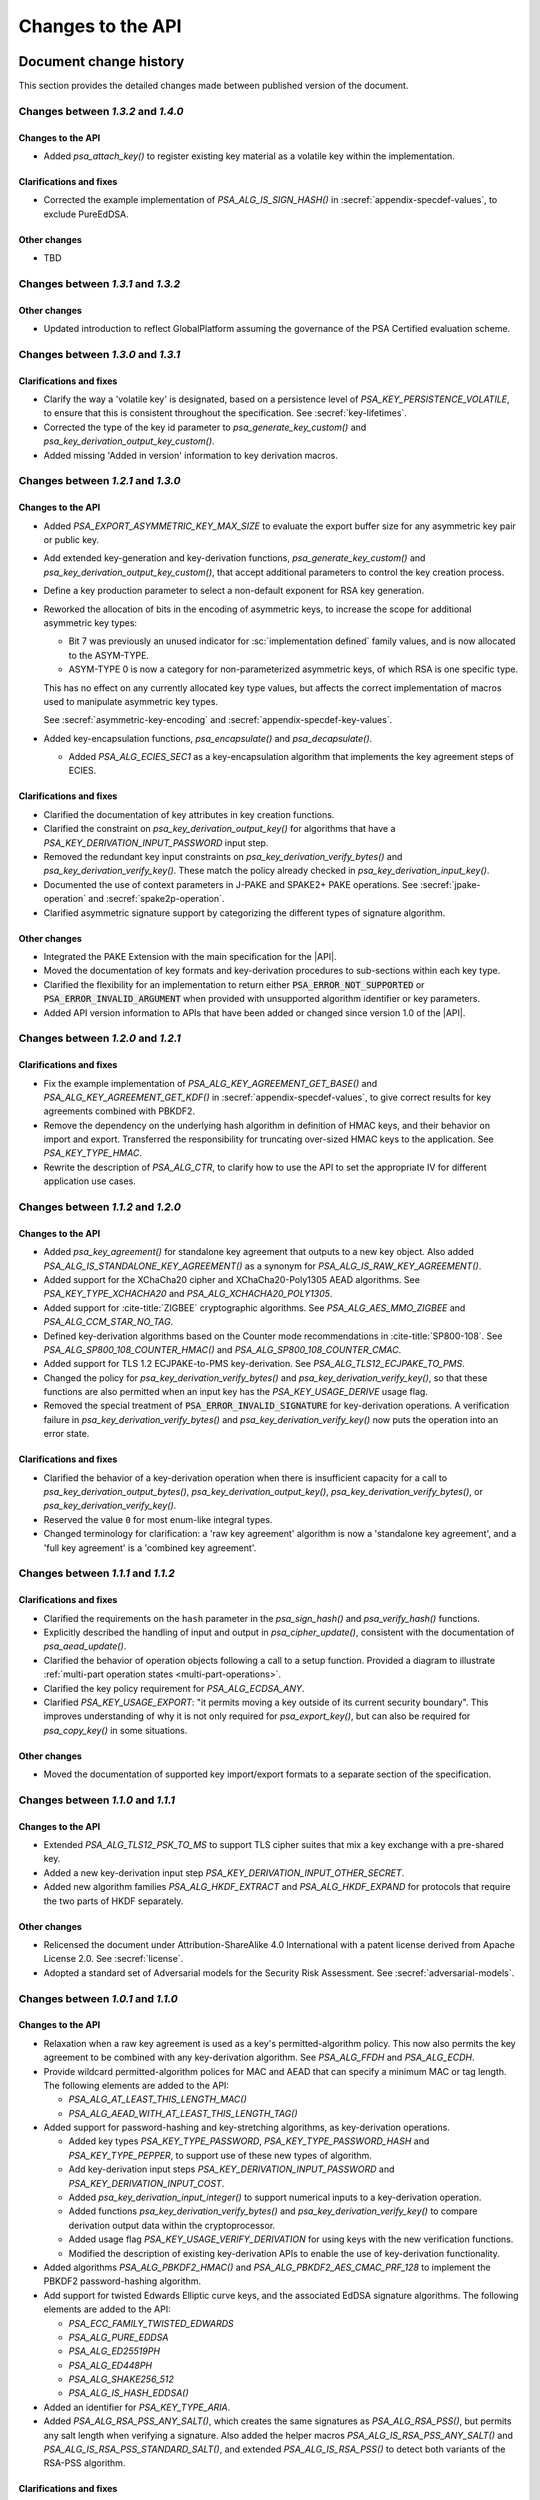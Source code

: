 .. SPDX-FileCopyrightText: Copyright 2018-2025 Arm Limited and/or its affiliates <open-source-office@arm.com>
.. SPDX-License-Identifier: CC-BY-SA-4.0 AND LicenseRef-Patent-license

Changes to the API
==================

.. _changes:

Document change history
-----------------------

This section provides the detailed changes made between published version of the document.

Changes between *1.3.2* and *1.4.0*
^^^^^^^^^^^^^^^^^^^^^^^^^^^^^^^^^^^

Changes to the API
~~~~~~~~~~~~~~~~~~

*   Added `psa_attach_key()` to register existing key material as a volatile key within the implementation.

Clarifications and fixes
~~~~~~~~~~~~~~~~~~~~~~~~

*   Corrected the example implementation of `PSA_ALG_IS_SIGN_HASH()` in :secref:`appendix-specdef-values`, to exclude PureEdDSA.

Other changes
~~~~~~~~~~~~~

*   TBD

Changes between *1.3.1* and *1.3.2*
^^^^^^^^^^^^^^^^^^^^^^^^^^^^^^^^^^^

Other changes
~~~~~~~~~~~~~

*   Updated introduction to reflect GlobalPlatform assuming the governance of the PSA Certified evaluation scheme.

Changes between *1.3.0* and *1.3.1*
^^^^^^^^^^^^^^^^^^^^^^^^^^^^^^^^^^^

Clarifications and fixes
~~~~~~~~~~~~~~~~~~~~~~~~

*   Clarify the way a 'volatile key' is designated, based on a persistence level of `PSA_KEY_PERSISTENCE_VOLATILE`, to ensure that this is consistent throughout the specification. See :secref:`key-lifetimes`.
*   Corrected the type of the key id parameter to `psa_generate_key_custom()` and `psa_key_derivation_output_key_custom()`.
*   Added missing 'Added in version' information to key derivation macros.

Changes between *1.2.1* and *1.3.0*
^^^^^^^^^^^^^^^^^^^^^^^^^^^^^^^^^^^

Changes to the API
~~~~~~~~~~~~~~~~~~

*   Added `PSA_EXPORT_ASYMMETRIC_KEY_MAX_SIZE` to evaluate the export buffer size for any asymmetric key pair or public key.
*   Add extended key-generation and key-derivation functions, `psa_generate_key_custom()` and `psa_key_derivation_output_key_custom()`, that accept additional parameters to control the key creation process.
*   Define a key production parameter to select a non-default exponent for RSA key generation.
*   Reworked the allocation of bits in the encoding of asymmetric keys, to increase the scope for additional asymmetric key types:

    -   Bit 7 was previously an unused indicator for :sc:`implementation defined` family values, and is now allocated to the ASYM-TYPE.
    -   ASYM-TYPE 0 is now a category for non-parameterized asymmetric keys, of which RSA is one specific type.

    This has no effect on any currently allocated key type values, but affects the correct implementation of macros used to manipulate asymmetric key types.

    See :secref:`asymmetric-key-encoding` and :secref:`appendix-specdef-key-values`.
*   Added key-encapsulation functions, `psa_encapsulate()` and `psa_decapsulate()`.

    -   Added `PSA_ALG_ECIES_SEC1` as a key-encapsulation algorithm that implements the key agreement steps of ECIES.

Clarifications and fixes
~~~~~~~~~~~~~~~~~~~~~~~~

*   Clarified the documentation of key attributes in key creation functions.
*   Clarified the constraint on `psa_key_derivation_output_key()` for algorithms that have a `PSA_KEY_DERIVATION_INPUT_PASSWORD` input step.
*   Removed the redundant key input constraints on `psa_key_derivation_verify_bytes()` and `psa_key_derivation_verify_key()`. These match the policy already checked in `psa_key_derivation_input_key()`.
*   Documented the use of context parameters in J-PAKE and SPAKE2+ PAKE operations.
    See :secref:`jpake-operation` and :secref:`spake2p-operation`.
*   Clarified asymmetric signature support by categorizing the different types of signature algorithm.

Other changes
~~~~~~~~~~~~~

*   Integrated the PAKE Extension with the main specification for the |API|.
*   Moved the documentation of key formats and key-derivation procedures to sub-sections within each key type.
*   Clarified the flexibility for an implementation to return either :code:`PSA_ERROR_NOT_SUPPORTED` or :code:`PSA_ERROR_INVALID_ARGUMENT` when provided with unsupported algorithm identifier or key parameters.
*   Added API version information to APIs that have been added or changed since version 1.0 of the |API|.

Changes between *1.2.0* and *1.2.1*
^^^^^^^^^^^^^^^^^^^^^^^^^^^^^^^^^^^

Clarifications and fixes
~~~~~~~~~~~~~~~~~~~~~~~~

*   Fix the example implementation of `PSA_ALG_KEY_AGREEMENT_GET_BASE()` and `PSA_ALG_KEY_AGREEMENT_GET_KDF()` in :secref:`appendix-specdef-values`, to give correct results for key agreements combined with PBKDF2.
*   Remove the dependency on the underlying hash algorithm in definition of HMAC keys, and their behavior on import and export.
    Transferred the responsibility for truncating over-sized HMAC keys to the application.
    See `PSA_KEY_TYPE_HMAC`.
*   Rewrite the description of `PSA_ALG_CTR`, to clarify how to use the API to set the appropriate IV for different application use cases.

Changes between *1.1.2* and *1.2.0*
^^^^^^^^^^^^^^^^^^^^^^^^^^^^^^^^^^^

Changes to the API
~~~~~~~~~~~~~~~~~~

*   Added `psa_key_agreement()` for standalone key agreement that outputs to a new key object. Also added `PSA_ALG_IS_STANDALONE_KEY_AGREEMENT()` as a synonym for `PSA_ALG_IS_RAW_KEY_AGREEMENT()`.

*   Added support for the XChaCha20 cipher and XChaCha20-Poly1305 AEAD algorithms. See `PSA_KEY_TYPE_XCHACHA20` and `PSA_ALG_XCHACHA20_POLY1305`.
*   Added support for :cite-title:`ZIGBEE` cryptographic algorithms. See `PSA_ALG_AES_MMO_ZIGBEE` and `PSA_ALG_CCM_STAR_NO_TAG`.
*   Defined key-derivation algorithms based on the Counter mode recommendations in :cite-title:`SP800-108`. See `PSA_ALG_SP800_108_COUNTER_HMAC()` and `PSA_ALG_SP800_108_COUNTER_CMAC`.
*   Added support for TLS 1.2 ECJPAKE-to-PMS key-derivation. See `PSA_ALG_TLS12_ECJPAKE_TO_PMS`.

*   Changed the policy for `psa_key_derivation_verify_bytes()` and `psa_key_derivation_verify_key()`, so that these functions are also permitted when an input key has the `PSA_KEY_USAGE_DERIVE` usage flag.
*   Removed the special treatment of :code:`PSA_ERROR_INVALID_SIGNATURE` for key-derivation operations. A verification failure in `psa_key_derivation_verify_bytes()` and `psa_key_derivation_verify_key()` now puts the operation into an error state.

Clarifications and fixes
~~~~~~~~~~~~~~~~~~~~~~~~

*   Clarified the behavior of a key-derivation operation when there is insufficient capacity for a call to `psa_key_derivation_output_bytes()`, `psa_key_derivation_output_key()`, `psa_key_derivation_verify_bytes()`, or `psa_key_derivation_verify_key()`.
*   Reserved the value ``0`` for most enum-like integral types.
*   Changed terminology for clarification: a 'raw key agreement' algorithm is now a 'standalone key agreement', and a 'full key agreement' is a 'combined key agreement'.


Changes between *1.1.1* and *1.1.2*
^^^^^^^^^^^^^^^^^^^^^^^^^^^^^^^^^^^

Clarifications and fixes
~~~~~~~~~~~~~~~~~~~~~~~~

*   Clarified the requirements on the ``hash`` parameter in the `psa_sign_hash()` and `psa_verify_hash()` functions.
*   Explicitly described the handling of input and output in `psa_cipher_update()`, consistent with the documentation of `psa_aead_update()`.
*   Clarified the behavior of operation objects following a call to a setup function. Provided a diagram to illustrate :ref:`multi-part operation states <multi-part-operations>`.
*   Clarified the key policy requirement for `PSA_ALG_ECDSA_ANY`.
*   Clarified `PSA_KEY_USAGE_EXPORT`: "it permits moving a key outside of its current security boundary". This improves understanding of why it is not only required for `psa_export_key()`, but can also be required for `psa_copy_key()` in some situations.

Other changes
~~~~~~~~~~~~~

*   Moved the documentation of supported key import/export formats to a separate section of the specification.

Changes between *1.1.0* and *1.1.1*
^^^^^^^^^^^^^^^^^^^^^^^^^^^^^^^^^^^

Changes to the API
~~~~~~~~~~~~~~~~~~

*   Extended `PSA_ALG_TLS12_PSK_TO_MS` to support TLS cipher suites that mix a key exchange with a pre-shared key.
*   Added a new key-derivation input step `PSA_KEY_DERIVATION_INPUT_OTHER_SECRET`.
*   Added new algorithm families `PSA_ALG_HKDF_EXTRACT` and `PSA_ALG_HKDF_EXPAND` for protocols that require the two parts of HKDF separately.

Other changes
~~~~~~~~~~~~~

*   Relicensed the document under Attribution-ShareAlike 4.0 International with a patent license derived from Apache License 2.0. See :secref:`license`.
*   Adopted a standard set of Adversarial models for the Security Risk Assessment. See :secref:`adversarial-models`.

Changes between *1.0.1* and *1.1.0*
^^^^^^^^^^^^^^^^^^^^^^^^^^^^^^^^^^^

Changes to the API
~~~~~~~~~~~~~~~~~~

*   Relaxation when a raw key agreement is used as a key's permitted-algorithm policy. This now also permits the key agreement to be combined with any key-derivation algorithm. See `PSA_ALG_FFDH` and `PSA_ALG_ECDH`.

*   Provide wildcard permitted-algorithm polices for MAC and AEAD that can specify a minimum MAC or tag length. The following elements are added to the API:

    -   `PSA_ALG_AT_LEAST_THIS_LENGTH_MAC()`
    -   `PSA_ALG_AEAD_WITH_AT_LEAST_THIS_LENGTH_TAG()`

*   Added support for password-hashing and key-stretching algorithms, as key-derivation operations.

    -   Added key types `PSA_KEY_TYPE_PASSWORD`, `PSA_KEY_TYPE_PASSWORD_HASH` and `PSA_KEY_TYPE_PEPPER`, to support use of these new types of algorithm.
    -   Add key-derivation input steps `PSA_KEY_DERIVATION_INPUT_PASSWORD` and `PSA_KEY_DERIVATION_INPUT_COST`.
    -   Added `psa_key_derivation_input_integer()` to support numerical inputs to a key-derivation operation.
    -   Added functions `psa_key_derivation_verify_bytes()` and `psa_key_derivation_verify_key()` to compare derivation output data within the cryptoprocessor.
    -   Added usage flag `PSA_KEY_USAGE_VERIFY_DERIVATION` for using keys with the new verification functions.
    -   Modified the description of existing key-derivation APIs to enable the use of key-derivation functionality.

*   Added algorithms `PSA_ALG_PBKDF2_HMAC()` and `PSA_ALG_PBKDF2_AES_CMAC_PRF_128` to implement the PBKDF2 password-hashing algorithm.

*   Add support for twisted Edwards Elliptic curve keys, and the associated EdDSA signature algorithms. The following elements are added to the API:

    -   `PSA_ECC_FAMILY_TWISTED_EDWARDS`
    -   `PSA_ALG_PURE_EDDSA`
    -   `PSA_ALG_ED25519PH`
    -   `PSA_ALG_ED448PH`
    -   `PSA_ALG_SHAKE256_512`
    -   `PSA_ALG_IS_HASH_EDDSA()`

*   Added an identifier for `PSA_KEY_TYPE_ARIA`.

*   Added `PSA_ALG_RSA_PSS_ANY_SALT()`, which creates the same signatures as `PSA_ALG_RSA_PSS()`, but permits any salt length when verifying a signature. Also added the helper macros `PSA_ALG_IS_RSA_PSS_ANY_SALT()` and `PSA_ALG_IS_RSA_PSS_STANDARD_SALT()`, and extended `PSA_ALG_IS_RSA_PSS()` to detect both variants of the RSA-PSS algorithm.

Clarifications and fixes
~~~~~~~~~~~~~~~~~~~~~~~~

*   Described the use of header files and the general API conventions. See :secref:`library-conventions`.

*   Added details for SHA-512/224 to the hash suspend state. See :secref:`hash-suspend-state`.

*   Removed ambiguities from support macros that provide buffer sizes, and improved consistency of parameter domain definition.

*   Clarified the length of salt used for creating `PSA_ALG_RSA_PSS()` signatures, and that verification requires the same length of salt in the signature.

*   Documented the use of :code:`PSA_ERROR_INVALID_ARGUMENT` when the input data to an operation exceeds the limit specified by the algorithm.

*   Clarified how the `PSA_ALG_RSA_OAEP()` algorithm uses the hash algorithm parameter.

*   Fixed error in `psa_key_derivation_setup()` documentation: combined key-agreement and key-derivation algorithms are valid for the |API|.

*   Added and clarified documentation for error conditions across the API.

*   Clarified the distinction between `PSA_ALG_IS_HASH_AND_SIGN()` and `PSA_ALG_IS_SIGN_HASH()`.

*   Clarified the behavior of `PSA_ALG_IS_HASH_AND_SIGN()` with a wildcard algorithm policy parameter.

*   Documented the use of `PSA_ALG_RSA_PKCS1V15_SIGN_RAW` with the :code:`PSA_ALG_RSA_PKCS1V15_SIGN(PSA_ALG_ANY_HASH)` wildcard policy.

*   Clarified the way that `PSA_ALG_CCM` determines the value of the CCM configuration parameter *L*. Clarified that nonces generated by `psa_aead_generate_nonce()` can be shorter than the default nonce length provided by `PSA_AEAD_NONCE_LENGTH()`.

Other changes
~~~~~~~~~~~~~

*   Add new appendix describing the encoding of algorithm identifiers and key types. See :secref:`appendix-encodings`.

*   Migrated cryptographic operation summaries to the start of the appropriate operation section, and out of the :secref:`functionality-overview`.

*   Included a Security Risk Assessment for the |API|.


Changes between *1.0.0* and *1.0.1*
^^^^^^^^^^^^^^^^^^^^^^^^^^^^^^^^^^^

Changes to the API
~~~~~~~~~~~~~~~~~~

*   Added subtypes `psa_key_persistence_t` and `psa_key_location_t` for key lifetimes, and defined standard values for these attributes.

*   Added identifiers for `PSA_ALG_SM3` and `PSA_KEY_TYPE_SM4`.

Clarifications and fixes
~~~~~~~~~~~~~~~~~~~~~~~~

*   Provided citation references for all cryptographic algorithms in the specification.

*   Provided precise key size information for all key types.

*   Permitted implementations to store and export long HMAC keys in hashed form.

*   Provided details for initialization vectors in all unauthenticated cipher algorithms.

*   Provided details for nonces in all AEAD algorithms.

*   Clarified the input steps for HKDF.

*   Provided details of signature algorithms, include requirements when using with `psa_sign_hash()` and `psa_verify_hash()`.

*   Provided details of key-agreement algorithms, and how to use them.

*   Aligned terminology relating to key policies, to clarify the combination of the usage flags and permitted algorithm in the policy.

*   Clarified the use of the individual key attributes for all of the key creation functions.

*   Restructured the description for `psa_key_derivation_output_key()`, to clarify the handling of the excess bits in ECC key generation when needing a string of bits whose length is not a multiple of ``8``.

*   Referenced the correct buffer size macros for `psa_export_key()`.

*   Removed the use of the :code:`PSA_ERROR_DOES_NOT_EXIST` error.

*   Clarified concurrency rules.

*   Document that `psa_key_derivation_output_key()` does not return :code:`PSA_ERROR_NOT_PERMITTED` if the secret input is the result of a key agreement. This matches what was already documented for `PSA_KEY_DERIVATION_INPUT_SECRET`.

*   Relax the requirement to use the defined key-derivation methods in `psa_key_derivation_output_key()`: implementation-specific KDF algorithms can use implementation-defined methods to derive the key material.

*   Clarify the requirements for implementations that support concurrent execution of API calls.

Other changes
~~~~~~~~~~~~~

*   Provided a glossary of terms.

*   Provided a table of references.

*   Restructured the :secref:`key-management` chapter.

    -   Moved individual attribute types, values and accessor functions into their own sections.
    -   Placed permitted algorithms and usage flags into :secref:`key-policy`.
    -   Moved most introductory material from the :secref:`functionality-overview` into the relevant API sections.


Changes between *1.0 beta 3* and *1.0.0*
^^^^^^^^^^^^^^^^^^^^^^^^^^^^^^^^^^^^^^^^

Changes to the API
~~~~~~~~~~~~~~~~~~

*   Added `PSA_CRYPTO_API_VERSION_MAJOR` and `PSA_CRYPTO_API_VERSION_MINOR` to report the |API| version.

*   Removed ``PSA_ALG_GMAC`` algorithm identifier.

*   Removed internal implementation macros from the API specification:

    -   ``PSA_AEAD_TAG_LENGTH_OFFSET``
    -   ``PSA_ALG_AEAD_FROM_BLOCK_FLAG``
    -   ``PSA_ALG_AEAD_TAG_LENGTH_MASK``
    -   ``PSA__ALG_AEAD_WITH_DEFAULT_TAG_LENGTH__CASE``
    -   ``PSA_ALG_CATEGORY_AEAD``
    -   ``PSA_ALG_CATEGORY_ASYMMETRIC_ENCRYPTION``
    -   ``PSA_ALG_CATEGORY_CIPHER``
    -   ``PSA_ALG_CATEGORY_HASH``
    -   ``PSA_ALG_CATEGORY_KEY_AGREEMENT``
    -   ``PSA_ALG_CATEGORY_KEY_DERIVATION``
    -   ``PSA_ALG_CATEGORY_MAC``
    -   ``PSA_ALG_CATEGORY_MASK``
    -   ``PSA_ALG_CATEGORY_SIGN``
    -   ``PSA_ALG_CIPHER_FROM_BLOCK_FLAG``
    -   ``PSA_ALG_CIPHER_MAC_BASE``
    -   ``PSA_ALG_CIPHER_STREAM_FLAG``
    -   ``PSA_ALG_DETERMINISTIC_ECDSA_BASE``
    -   ``PSA_ALG_ECDSA_BASE``
    -   ``PSA_ALG_ECDSA_IS_DETERMINISTIC``
    -   ``PSA_ALG_HASH_MASK``
    -   ``PSA_ALG_HKDF_BASE``
    -   ``PSA_ALG_HMAC_BASE``
    -   ``PSA_ALG_IS_KEY_DERIVATION_OR_AGREEMENT``
    -   ``PSA_ALG_IS_VENDOR_DEFINED``
    -   ``PSA_ALG_KEY_AGREEMENT_MASK``
    -   ``PSA_ALG_KEY_DERIVATION_MASK``
    -   ``PSA_ALG_MAC_SUBCATEGORY_MASK``
    -   ``PSA_ALG_MAC_TRUNCATION_MASK``
    -   ``PSA_ALG_RSA_OAEP_BASE``
    -   ``PSA_ALG_RSA_PKCS1V15_SIGN_BASE``
    -   ``PSA_ALG_RSA_PSS_BASE``
    -   ``PSA_ALG_TLS12_PRF_BASE``
    -   ``PSA_ALG_TLS12_PSK_TO_MS_BASE``
    -   ``PSA_ALG_VENDOR_FLAG``
    -   ``PSA_BITS_TO_BYTES``
    -   ``PSA_BYTES_TO_BITS``
    -   ``PSA_ECDSA_SIGNATURE_SIZE``
    -   ``PSA_HMAC_MAX_HASH_BLOCK_SIZE``
    -   ``PSA_KEY_EXPORT_ASN1_INTEGER_MAX_SIZE``
    -   ``PSA_KEY_EXPORT_DSA_KEY_PAIR_MAX_SIZE``
    -   ``PSA_KEY_EXPORT_DSA_PUBLIC_KEY_MAX_SIZE``
    -   ``PSA_KEY_EXPORT_ECC_KEY_PAIR_MAX_SIZE``
    -   ``PSA_KEY_EXPORT_ECC_PUBLIC_KEY_MAX_SIZE``
    -   ``PSA_KEY_EXPORT_RSA_KEY_PAIR_MAX_SIZE``
    -   ``PSA_KEY_EXPORT_RSA_PUBLIC_KEY_MAX_SIZE``
    -   ``PSA_KEY_TYPE_CATEGORY_FLAG_PAIR``
    -   ``PSA_KEY_TYPE_CATEGORY_KEY_PAIR``
    -   ``PSA_KEY_TYPE_CATEGORY_MASK``
    -   ``PSA_KEY_TYPE_CATEGORY_PUBLIC_KEY``
    -   ``PSA_KEY_TYPE_CATEGORY_RAW``
    -   ``PSA_KEY_TYPE_CATEGORY_SYMMETRIC``
    -   ``PSA_KEY_TYPE_DH_GROUP_MASK``
    -   ``PSA_KEY_TYPE_DH_KEY_PAIR_BASE``
    -   ``PSA_KEY_TYPE_DH_PUBLIC_KEY_BASE``
    -   ``PSA_KEY_TYPE_ECC_CURVE_MASK``
    -   ``PSA_KEY_TYPE_ECC_KEY_PAIR_BASE``
    -   ``PSA_KEY_TYPE_ECC_PUBLIC_KEY_BASE``
    -   ``PSA_KEY_TYPE_IS_VENDOR_DEFINED``
    -   ``PSA_KEY_TYPE_VENDOR_FLAG``
    -   ``PSA_MAC_TRUNCATED_LENGTH``
    -   ``PSA_MAC_TRUNCATION_OFFSET``
    -   ``PSA_ROUND_UP_TO_MULTIPLE``
    -   ``PSA_RSA_MINIMUM_PADDING_SIZE``
    -   ``PSA_VENDOR_ECC_MAX_CURVE_BITS``
    -   ``PSA_VENDOR_RSA_MAX_KEY_BITS``

*   Remove the definition of implementation-defined macros from the specification, and clarified the implementation requirements for these macros in :secref:`implementation-specific-macro`.

    -   Macros with implementation-defined values are indicated by ``/* implementation-defined value */`` in the API prototype.
        The implementation must provide the implementation.

    -   Macros for algorithm and key type construction and inspection have specification-defined values.
        This is indicated by ``/* specification-defined value */`` in the API prototype.
        Example definitions of these macros is provided in :secref:`appendix-specdef-values`.

*   Changed the semantics of multi-part operations.

    -   Formalize the standard pattern for multi-part operations.
    -   Require all errors to result in an error state, requiring a call to ``psa_xxx_abort()`` to reset the object.
    -   Define behavior in illegal and impossible operation states, and for copying and reusing operation objects.

    Although the API signatures have not changed, this change requires modifications to application flows that handle error conditions in multi-part operations.

*   Merge the key identifier and key handle concepts in the API.

    -   Replaced all references to key handles with key identifiers, or something similar.
    -   Replaced all uses of ``psa_key_handle_t`` with `psa_key_id_t` in the API, and removes the ``psa_key_handle_t`` type.
    -   Removed ``psa_open_key`` and ``psa_close_key``.
    -   Added `PSA_KEY_ID_NULL` for the never valid zero key identifier.
    -   Document rules related to destroying keys whilst in use.
    -   Added the `PSA_KEY_USAGE_CACHE` usage flag and the related `psa_purge_key()` API.
    -   Added clarification about caching keys to non-volatile memory.

*   Renamed ``PSA_ALG_TLS12_PSK_TO_MS_MAX_PSK_LEN`` to `PSA_TLS12_PSK_TO_MS_PSK_MAX_SIZE`.

*   Relax definition of implementation-defined types.

    -   This is indicated in the specification by ``/* implementation-defined type */`` in the type definition.
    -   The specification only defines the name of implementation-defined types, and does not require that the implementation is a C struct.

*   Zero-length keys are not permitted. Attempting to create one will now result in an error.

*   Relax the constraints on inputs to key derivation:

    -   `psa_key_derivation_input_bytes()` can be used for secret input steps. This is necessary if a zero-length input is required by the application.
    -   `psa_key_derivation_input_key()` can be used for non-secret input steps.

*   Multi-part cipher operations now require that the IV is passed using `psa_cipher_set_iv()`, the option to provide this as part of the input to `psa_cipher_update()` has been removed.

    The format of the output from `psa_cipher_encrypt()`, and input to `psa_cipher_decrypt()`, is documented.

*   Support macros to calculate the size of output buffers, IVs and nonces.

    -   Macros to calculate a key and/or algorithm specific result are provided for all output buffers. The new macros are:

        *   `PSA_AEAD_NONCE_LENGTH()`
        *   `PSA_CIPHER_ENCRYPT_OUTPUT_SIZE()`
        *   `PSA_CIPHER_DECRYPT_OUTPUT_SIZE()`
        *   `PSA_CIPHER_UPDATE_OUTPUT_SIZE()`
        *   `PSA_CIPHER_FINISH_OUTPUT_SIZE()`
        *   `PSA_CIPHER_IV_LENGTH()`
        *   `PSA_EXPORT_PUBLIC_KEY_OUTPUT_SIZE()`
        *   `PSA_RAW_KEY_AGREEMENT_OUTPUT_SIZE()`

    -   Macros that evaluate to a maximum type-independent buffer size are provided. The new macros are:

        *   `PSA_AEAD_ENCRYPT_OUTPUT_MAX_SIZE()`
        *   `PSA_AEAD_DECRYPT_OUTPUT_MAX_SIZE()`
        *   `PSA_AEAD_UPDATE_OUTPUT_MAX_SIZE()`
        *   `PSA_AEAD_FINISH_OUTPUT_MAX_SIZE`
        *   `PSA_AEAD_VERIFY_OUTPUT_MAX_SIZE`
        *   `PSA_AEAD_NONCE_MAX_SIZE`
        *   `PSA_AEAD_TAG_MAX_SIZE`
        *   `PSA_ASYMMETRIC_ENCRYPT_OUTPUT_MAX_SIZE`
        *   `PSA_ASYMMETRIC_DECRYPT_OUTPUT_MAX_SIZE`
        *   `PSA_CIPHER_ENCRYPT_OUTPUT_MAX_SIZE()`
        *   `PSA_CIPHER_DECRYPT_OUTPUT_MAX_SIZE()`
        *   `PSA_CIPHER_UPDATE_OUTPUT_MAX_SIZE()`
        *   `PSA_CIPHER_FINISH_OUTPUT_MAX_SIZE`
        *   `PSA_CIPHER_IV_MAX_SIZE`
        *   `PSA_EXPORT_KEY_PAIR_MAX_SIZE`
        *   `PSA_EXPORT_PUBLIC_KEY_MAX_SIZE`
        *   `PSA_RAW_KEY_AGREEMENT_OUTPUT_MAX_SIZE`

    -   AEAD output buffer size macros are now parameterized on the key type as well as the algorithm:

        *   `PSA_AEAD_ENCRYPT_OUTPUT_SIZE()`
        *   `PSA_AEAD_DECRYPT_OUTPUT_SIZE()`
        *   `PSA_AEAD_UPDATE_OUTPUT_SIZE()`
        *   `PSA_AEAD_FINISH_OUTPUT_SIZE()`
        *   `PSA_AEAD_TAG_LENGTH()`
        *   `PSA_AEAD_VERIFY_OUTPUT_SIZE()`

    -   Some existing macros have been renamed to ensure that the name of the support macros are consistent. The following macros have been renamed:

        *   ``PSA_ALG_AEAD_WITH_DEFAULT_TAG_LENGTH()`` → `PSA_ALG_AEAD_WITH_DEFAULT_LENGTH_TAG()`
        *   ``PSA_ALG_AEAD_WITH_TAG_LENGTH()`` → `PSA_ALG_AEAD_WITH_SHORTENED_TAG()`
        *   ``PSA_KEY_EXPORT_MAX_SIZE()`` → `PSA_EXPORT_KEY_OUTPUT_SIZE()`
        *   ``PSA_HASH_SIZE()`` → `PSA_HASH_LENGTH()`
        *   ``PSA_MAC_FINAL_SIZE()`` → `PSA_MAC_LENGTH()`
        *   ``PSA_BLOCK_CIPHER_BLOCK_SIZE()`` → `PSA_BLOCK_CIPHER_BLOCK_LENGTH()`
        *   ``PSA_MAX_BLOCK_CIPHER_BLOCK_SIZE`` → `PSA_BLOCK_CIPHER_BLOCK_MAX_SIZE`

    -   Documentation of the macros and of related APIs has been updated to reference the related API elements.

*   Provide hash-and-sign operations as well as sign-the-hash operations. The API for asymmetric signature has been changed to clarify the use of the new functions.

    -   The existing asymmetric signature API has been renamed to clarify that this is for signing a hash that is already computed:

        *   ``PSA_KEY_USAGE_SIGN`` → `PSA_KEY_USAGE_SIGN_HASH`
        *   ``PSA_KEY_USAGE_VERIFY`` → `PSA_KEY_USAGE_VERIFY_HASH`
        *   ``psa_asymmetric_sign()`` → `psa_sign_hash()`
        *   ``psa_asymmetric_verify()`` → `psa_verify_hash()`

    -   New APIs added to provide the complete message signing operation:

        *   `PSA_KEY_USAGE_SIGN_MESSAGE`
        *   `PSA_KEY_USAGE_VERIFY_MESSAGE`
        *   `psa_sign_message()`
        *   `psa_verify_message()`

    -   New Support macros to identify which algorithms can be used in which signing API:

        *   `PSA_ALG_IS_SIGN_HASH()`
        *   `PSA_ALG_IS_SIGN_MESSAGE()`

    -   Renamed support macros that apply to both signing APIs:

        *   ``PSA_ASYMMETRIC_SIGN_OUTPUT_SIZE()`` → `PSA_SIGN_OUTPUT_SIZE()`
        *   ``PSA_ASYMMETRIC_SIGNATURE_MAX_SIZE`` → `PSA_SIGNATURE_MAX_SIZE`

    -   The usage flag values have been changed, including for `PSA_KEY_USAGE_DERIVE`.

*   Restructure `psa_key_type_t` and reassign all key type values.

    -   `psa_key_type_t` changes from 32-bit to 16-bit integer.
    -   Reassigned the key type categories.
    -   Add a parity bit to the key type to ensure that valid key type values differ by at least 2 bits.
    -   16-bit elliptic curve ids (``psa_ecc_curve_t``) replaced by 8-bit ECC curve family ids (`psa_ecc_family_t`).
        16-bit  Diffie-Hellman group ids (``psa_dh_group_t``) replaced by 8-bit DH group family ids (`psa_dh_family_t`).

        *   These ids are no longer related to the IANA Group Registry specification.
        *   The new key type values do not encode the key size for ECC curves or DH groups. The key bit size from the key attributes identify a specific ECC curve or DH group within the family.

    -   The following macros have been removed:

        *   ``PSA_DH_GROUP_FFDHE2048``
        *   ``PSA_DH_GROUP_FFDHE3072``
        *   ``PSA_DH_GROUP_FFDHE4096``
        *   ``PSA_DH_GROUP_FFDHE6144``
        *   ``PSA_DH_GROUP_FFDHE8192``
        *   ``PSA_ECC_CURVE_BITS``
        *   ``PSA_ECC_CURVE_BRAINPOOL_P256R1``
        *   ``PSA_ECC_CURVE_BRAINPOOL_P384R1``
        *   ``PSA_ECC_CURVE_BRAINPOOL_P512R1``
        *   ``PSA_ECC_CURVE_CURVE25519``
        *   ``PSA_ECC_CURVE_CURVE448``
        *   ``PSA_ECC_CURVE_SECP160K1``
        *   ``PSA_ECC_CURVE_SECP160R1``
        *   ``PSA_ECC_CURVE_SECP160R2``
        *   ``PSA_ECC_CURVE_SECP192K1``
        *   ``PSA_ECC_CURVE_SECP192R1``
        *   ``PSA_ECC_CURVE_SECP224K1``
        *   ``PSA_ECC_CURVE_SECP224R1``
        *   ``PSA_ECC_CURVE_SECP256K1``
        *   ``PSA_ECC_CURVE_SECP256R1``
        *   ``PSA_ECC_CURVE_SECP384R1``
        *   ``PSA_ECC_CURVE_SECP521R1``
        *   ``PSA_ECC_CURVE_SECT163K1``
        *   ``PSA_ECC_CURVE_SECT163R1``
        *   ``PSA_ECC_CURVE_SECT163R2``
        *   ``PSA_ECC_CURVE_SECT193R1``
        *   ``PSA_ECC_CURVE_SECT193R2``
        *   ``PSA_ECC_CURVE_SECT233K1``
        *   ``PSA_ECC_CURVE_SECT233R1``
        *   ``PSA_ECC_CURVE_SECT239K1``
        *   ``PSA_ECC_CURVE_SECT283K1``
        *   ``PSA_ECC_CURVE_SECT283R1``
        *   ``PSA_ECC_CURVE_SECT409K1``
        *   ``PSA_ECC_CURVE_SECT409R1``
        *   ``PSA_ECC_CURVE_SECT571K1``
        *   ``PSA_ECC_CURVE_SECT571R1``
        *   ``PSA_KEY_TYPE_GET_CURVE``
        *   ``PSA_KEY_TYPE_GET_GROUP``

    -   The following macros have been added:

        *   `PSA_DH_FAMILY_RFC7919`
        *   `PSA_ECC_FAMILY_BRAINPOOL_P_R1`
        *   `PSA_ECC_FAMILY_SECP_K1`
        *   `PSA_ECC_FAMILY_SECP_R1`
        *   `PSA_ECC_FAMILY_SECP_R2`
        *   `PSA_ECC_FAMILY_SECT_K1`
        *   `PSA_ECC_FAMILY_SECT_R1`
        *   `PSA_ECC_FAMILY_SECT_R2`
        *   `PSA_ECC_FAMILY_MONTGOMERY`
        *   `PSA_KEY_TYPE_DH_GET_FAMILY`
        *   `PSA_KEY_TYPE_ECC_GET_FAMILY`

    -   The following macros have new values:

        *   `PSA_KEY_TYPE_AES`
        *   `PSA_KEY_TYPE_ARC4`
        *   `PSA_KEY_TYPE_CAMELLIA`
        *   `PSA_KEY_TYPE_CHACHA20`
        *   `PSA_KEY_TYPE_DERIVE`
        *   `PSA_KEY_TYPE_DES`
        *   `PSA_KEY_TYPE_HMAC`
        *   `PSA_KEY_TYPE_NONE`
        *   `PSA_KEY_TYPE_RAW_DATA`
        *   `PSA_KEY_TYPE_RSA_KEY_PAIR`
        *   `PSA_KEY_TYPE_RSA_PUBLIC_KEY`

    -   The following macros with specification-defined values have new example implementations:

        *   `PSA_BLOCK_CIPHER_BLOCK_LENGTH`
        *   `PSA_KEY_TYPE_DH_KEY_PAIR`
        *   `PSA_KEY_TYPE_DH_PUBLIC_KEY`
        *   `PSA_KEY_TYPE_ECC_KEY_PAIR`
        *   `PSA_KEY_TYPE_ECC_PUBLIC_KEY`
        *   `PSA_KEY_TYPE_IS_ASYMMETRIC`
        *   `PSA_KEY_TYPE_IS_DH`
        *   `PSA_KEY_TYPE_IS_DH_KEY_PAIR`
        *   `PSA_KEY_TYPE_IS_DH_PUBLIC_KEY`
        *   `PSA_KEY_TYPE_IS_ECC`
        *   `PSA_KEY_TYPE_IS_ECC_KEY_PAIR`
        *   `PSA_KEY_TYPE_IS_ECC_PUBLIC_KEY`
        *   `PSA_KEY_TYPE_IS_KEY_PAIR`
        *   `PSA_KEY_TYPE_IS_PUBLIC_KEY`
        *   `PSA_KEY_TYPE_IS_RSA`
        *   `PSA_KEY_TYPE_IS_UNSTRUCTURED`
        *   `PSA_KEY_TYPE_KEY_PAIR_OF_PUBLIC_KEY`
        *   `PSA_KEY_TYPE_PUBLIC_KEY_OF_KEY_PAIR`

*   Add ECC family `PSA_ECC_FAMILY_FRP` for the FRP256v1 curve.

*   Restructure `psa_algorithm_t` encoding, to increase consistency across algorithm categories.

    -   Algorithms that include a hash operation all use the same structure to encode the hash algorithm. The following ``PSA_ALG_XXXX_GET_HASH()`` macros have all been replaced by a single macro `PSA_ALG_GET_HASH()`:

        *   ``PSA_ALG_HKDF_GET_HASH()``
        *   ``PSA_ALG_HMAC_GET_HASH()``
        *   ``PSA_ALG_RSA_OAEP_GET_HASH()``
        *   ``PSA_ALG_SIGN_GET_HASH()``
        *   ``PSA_ALG_TLS12_PRF_GET_HASH()``
        *   ``PSA_ALG_TLS12_PSK_TO_MS_GET_HASH()``

    -   Stream cipher algorithm macros have been removed; the key type indicates which cipher to use. Instead of ``PSA_ALG_ARC4`` and ``PSA_ALG_CHACHA20``, use `PSA_ALG_STREAM_CIPHER`.

    All of the other ``PSA_ALG_XXX`` macros have updated values or updated example implementations.

    -   The following macros have new values:

        *   `PSA_ALG_ANY_HASH`
        *   `PSA_ALG_CBC_MAC`
        *   `PSA_ALG_CBC_NO_PADDING`
        *   `PSA_ALG_CBC_PKCS7`
        *   `PSA_ALG_CCM`
        *   `PSA_ALG_CFB`
        *   `PSA_ALG_CHACHA20_POLY1305`
        *   `PSA_ALG_CMAC`
        *   `PSA_ALG_CTR`
        *   `PSA_ALG_ECDH`
        *   `PSA_ALG_ECDSA_ANY`
        *   `PSA_ALG_FFDH`
        *   `PSA_ALG_GCM`
        *   `PSA_ALG_MD2`
        *   `PSA_ALG_MD4`
        *   `PSA_ALG_MD5`
        *   `PSA_ALG_OFB`
        *   `PSA_ALG_RIPEMD160`
        *   `PSA_ALG_RSA_PKCS1V15_CRYPT`
        *   `PSA_ALG_RSA_PKCS1V15_SIGN_RAW`
        *   `PSA_ALG_SHA_1`
        *   `PSA_ALG_SHA_224`
        *   `PSA_ALG_SHA_256`
        *   `PSA_ALG_SHA_384`
        *   `PSA_ALG_SHA_512`
        *   `PSA_ALG_SHA_512_224`
        *   `PSA_ALG_SHA_512_256`
        *   `PSA_ALG_SHA3_224`
        *   `PSA_ALG_SHA3_256`
        *   `PSA_ALG_SHA3_384`
        *   `PSA_ALG_SHA3_512`
        *   `PSA_ALG_XTS`

    -   The following macros with specification-defined values have new example implementations:

        *   `PSA_ALG_AEAD_WITH_DEFAULT_LENGTH_TAG()`
        *   `PSA_ALG_AEAD_WITH_SHORTENED_TAG()`
        *   `PSA_ALG_DETERMINISTIC_ECDSA()`
        *   `PSA_ALG_ECDSA()`
        *   `PSA_ALG_FULL_LENGTH_MAC()`
        *   `PSA_ALG_HKDF()`
        *   `PSA_ALG_HMAC()`
        *   `PSA_ALG_IS_AEAD()`
        *   `PSA_ALG_IS_AEAD_ON_BLOCK_CIPHER()`
        *   `PSA_ALG_IS_ASYMMETRIC_ENCRYPTION()`
        *   `PSA_ALG_IS_BLOCK_CIPHER_MAC()`
        *   `PSA_ALG_IS_CIPHER()`
        *   `PSA_ALG_IS_DETERMINISTIC_ECDSA()`
        *   `PSA_ALG_IS_ECDH()`
        *   `PSA_ALG_IS_ECDSA()`
        *   `PSA_ALG_IS_FFDH()`
        *   `PSA_ALG_IS_HASH()`
        *   `PSA_ALG_IS_HASH_AND_SIGN()`
        *   `PSA_ALG_IS_HKDF()`
        *   `PSA_ALG_IS_HMAC()`
        *   `PSA_ALG_IS_KEY_AGREEMENT()`
        *   `PSA_ALG_IS_KEY_DERIVATION()`
        *   `PSA_ALG_IS_MAC()`
        *   `PSA_ALG_IS_RANDOMIZED_ECDSA()`
        *   `PSA_ALG_IS_RAW_KEY_AGREEMENT()`
        *   `PSA_ALG_IS_RSA_OAEP()`
        *   `PSA_ALG_IS_RSA_PKCS1V15_SIGN()`
        *   `PSA_ALG_IS_RSA_PSS()`
        *   `PSA_ALG_IS_SIGN()`
        *   `PSA_ALG_IS_SIGN_MESSAGE()`
        *   `PSA_ALG_IS_STREAM_CIPHER()`
        *   `PSA_ALG_IS_TLS12_PRF()`
        *   `PSA_ALG_IS_TLS12_PSK_TO_MS()`
        *   `PSA_ALG_IS_WILDCARD()`
        *   `PSA_ALG_KEY_AGREEMENT()`
        *   `PSA_ALG_KEY_AGREEMENT_GET_BASE()`
        *   `PSA_ALG_KEY_AGREEMENT_GET_KDF()`
        *   `PSA_ALG_RSA_OAEP()`
        *   `PSA_ALG_RSA_PKCS1V15_SIGN()`
        *   `PSA_ALG_RSA_PSS()`
        *   `PSA_ALG_TLS12_PRF()`
        *   `PSA_ALG_TLS12_PSK_TO_MS()`
        *   `PSA_ALG_TRUNCATED_MAC()`

*   Added ECB block cipher mode, with no padding, as `PSA_ALG_ECB_NO_PADDING`.

*   Add functions to suspend and resume hash operations:

    -   `psa_hash_suspend()` halts the current operation and outputs a hash suspend state.
    -   `psa_hash_resume()` continues a previously suspended hash operation.

    The format of the hash suspend state is documented in :secref:`hash-suspend-state`, and supporting macros are provided for using the |API|:

    -   `PSA_HASH_SUSPEND_OUTPUT_SIZE()`
    -   `PSA_HASH_SUSPEND_OUTPUT_MAX_SIZE`
    -   `PSA_HASH_SUSPEND_ALGORITHM_FIELD_LENGTH`
    -   `PSA_HASH_SUSPEND_INPUT_LENGTH_FIELD_LENGTH()`
    -   `PSA_HASH_SUSPEND_HASH_STATE_FIELD_LENGTH()`
    -   `PSA_HASH_BLOCK_LENGTH()`

*   Complement :code:`PSA_ERROR_STORAGE_FAILURE` with new error codes :code:`PSA_ERROR_DATA_CORRUPT` and :code:`PSA_ERROR_DATA_INVALID`. These permit an implementation to distinguish different causes of failure when reading from key storage.

*   Added input step `PSA_KEY_DERIVATION_INPUT_CONTEXT` for key derivation, supporting obvious mapping from the step identifiers to common KDF constructions.

Clarifications
~~~~~~~~~~~~~~

*   Clarified rules regarding modification of parameters in concurrent environments.

*   Guarantee that :code:`psa_destroy_key(PSA_KEY_ID_NULL)` always returns :code:`PSA_SUCCESS`.

*   Clarified the TLS PSK to MS key-agreement algorithm.

*   Document the key policy requirements for all APIs that accept a key parameter.

*   Document more of the error codes for each function.

Other changes
~~~~~~~~~~~~~

*   Require C99 for this specification instead of C89.

*   Removed references to non-standard mbed-crypto header files. The only header file that applications need to include is :file:`psa/crypto.h`.

*   Reorganized the API reference, grouping the elements in a more natural way.

*   Improved the cross referencing between all of the document sections, and from code snippets to API element descriptions.


Changes between *1.0 beta 2* and *1.0 beta 3*
^^^^^^^^^^^^^^^^^^^^^^^^^^^^^^^^^^^^^^^^^^^^^

Changes to the API
~~~~~~~~~~~~~~~~~~

*   Change the value of error codes, and some names, to align
    with other PSA Certified APIs. The name changes are:

    -   :code:`PSA_ERROR_UNKNOWN_ERROR` → :code:`PSA_ERROR_GENERIC_ERROR`
    -   :code:`PSA_ERROR_OCCUPIED_SLOT` → :code:`PSA_ERROR_ALREADY_EXISTS`
    -   :code:`PSA_ERROR_EMPTY_SLOT` → :code:`PSA_ERROR_DOES_NOT_EXIST`
    -   :code:`PSA_ERROR_INSUFFICIENT_CAPACITY` → :code:`PSA_ERROR_INSUFFICIENT_DATA`
    -   :code:`PSA_ERROR_TAMPERING_DETECTED` → :code:`PSA_ERROR_CORRUPTION_DETECTED`

*   Change the way keys are created to avoid “half-filled” handles
    that contained key metadata, but no key material.
    Now, to create a key, first fill in a data structure containing
    its attributes, then pass this structure to a function that
    both allocates resources for the key and fills in the key
    material. This affects the following functions:

    -   `psa_import_key()`, `psa_generate_key()`, ``psa_generator_import_key()``
        and `psa_copy_key()` now take an attribute structure, as
        a pointer to `psa_key_attributes_t`, to specify key metadata.
        This replaces the previous method of passing arguments to
        ``psa_create_key()`` or to the key material creation function
        or calling ``psa_set_key_policy()``.
    -   ``psa_key_policy_t`` and functions operating on that type
        no longer exist. A key's policy is now accessible as part of
        its attributes.
    -   ``psa_get_key_information()`` is also replaced by accessing the
        key's attributes, retrieved with `psa_get_key_attributes()`.
    -   ``psa_create_key()`` no longer exists. Instead, set the key id
        attribute and the lifetime attribute before creating the
        key material.

*   Allow `psa_aead_update()` to buffer data.

*   New buffer size calculation macros.

*   Key identifiers are no longer specific to a given lifetime value. ``psa_open_key()`` no longer takes a ``lifetime`` parameter.

*   Define a range of key identifiers for use by applications and a separate range for use by implementations.

*   Avoid the unusual terminology "generator": call them
    "key-derivation operations" instead. Rename a number of functions
    and other identifiers related to for clarity and consistency:

    -   ``psa_crypto_generator_t`` → `psa_key_derivation_operation_t`
    -   ``PSA_CRYPTO_GENERATOR_INIT`` → `PSA_KEY_DERIVATION_OPERATION_INIT`
    -   ``psa_crypto_generator_init()`` → `psa_key_derivation_operation_init()`
    -   ``PSA_GENERATOR_UNBRIDLED_CAPACITY`` → `PSA_KEY_DERIVATION_UNLIMITED_CAPACITY`
    -   ``psa_set_generator_capacity()`` → `psa_key_derivation_set_capacity()`
    -   ``psa_get_generator_capacity()`` → `psa_key_derivation_get_capacity()`
    -   ``psa_key_agreement()`` → `psa_key_derivation_key_agreement()`
    -   ``psa_generator_read()`` → `psa_key_derivation_output_bytes()`
    -   ``psa_generate_derived_key()`` → `psa_key_derivation_output_key()`
    -   ``psa_generator_abort()`` → `psa_key_derivation_abort()`
    -   ``psa_key_agreement_raw_shared_secret()`` → `psa_raw_key_agreement()`
    -   ``PSA_KDF_STEP_xxx`` → ``PSA_KEY_DERIVATION_INPUT_xxx``
    -   ``PSA_xxx_KEYPAIR`` → ``PSA_xxx_KEY_PAIR``

*   Convert TLS1.2 KDF descriptions to multi-part key derivation.

Clarifications
~~~~~~~~~~~~~~

*   Specify ``psa_generator_import_key()`` for most key types.

*   Clarify the behavior in various corner cases.

*   Document more error conditions.



Changes between *1.0 beta 1* and *1.0 beta 2*
^^^^^^^^^^^^^^^^^^^^^^^^^^^^^^^^^^^^^^^^^^^^^

Changes to the API
~~~~~~~~~~~~~~~~~~

*   Remove obsolete definition ``PSA_ALG_IS_KEY_SELECTION``.
*   `PSA_AEAD_FINISH_OUTPUT_SIZE`: remove spurious parameter ``plaintext_length``.

Clarifications
~~~~~~~~~~~~~~

*   ``psa_key_agreement()``: document ``alg`` parameter.

Other changes
~~~~~~~~~~~~~

*   Document formatting improvements.


Planned changes for version 1.2.x
---------------------------------

Future versions of this specification that use a 1.2.x version will describe the same API as this specification. Any changes will not affect application compatibility and will not introduce major features. These updates are intended to add minor requirements on implementations, introduce optional definitions, make corrections, clarify potential or actual ambiguities, or improve the documentation.

These are the changes that might be included in a version 1.2.x:

*   Declare identifiers for additional cryptographic algorithms.
*   Mandate certain checks when importing some types of asymmetric keys.
*   Specify the computation of algorithm and key type values.
*   Further clarifications on API usage and implementation.


.. _future:

Future additions
----------------

Major additions to the API will be defined in future drafts and editions of a 1.x or 2.x version of this specification. Features that are being considered include:

*   Multi-part operations for hybrid cryptography. For example, this includes hash-and-sign for EdDSA, and hybrid encryption for ECIES.
*   Key wrapping mechanisms to extract and import keys in an encrypted and authenticated form.
*   Key discovery mechanisms. This would enable an application to locate a key by its name or attributes.
*   Implementation capability description. This would enable an application to determine the algorithms, key types and storage lifetimes that the implementation provides.
*   An ownership and access control mechanism allowing a multi-client implementation to have privileged clients that are able to manage keys of other clients.
